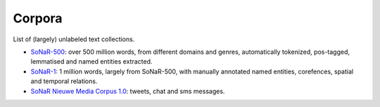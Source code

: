 Corpora
=======

List of (largely) unlabeled text collections.

* `SoNaR-500 <https://ivdnt.org/downloads/taalmaterialen/tstc-sonar-corpus>`_: over 500 million words, from different domains and genres, automatically tokenized, pos-tagged, lemmatised and named entities extracted.
* `SoNaR-1 <https://ivdnt.org/downloads/taalmaterialen/tstc-sonar-corpus>`_: 1 million words, largely from SoNaR-500, with manually annotated named entities, corefences, spatial and temporal relations.
* `SoNaR Nieuwe Media Corpus 1.0 <https://ivdnt.org/downloads/taalmaterialen/tstc-sonar-nieuwe-media-corpus-1>`_: tweets, chat and sms messages.
